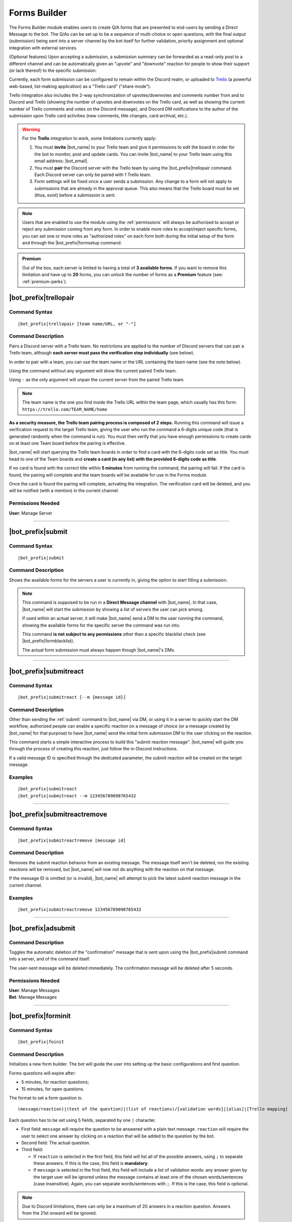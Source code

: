 *************
Forms Builder
*************

The Forms Builder module enables users to create Q/A forms that are presented to end-users by sending a Direct Message to the bot. The Q/As can be set up to be a sequence of multi-choice or open questions, with the final output (submission) being sent into a server channel by the bot itself for further validation, priority assignment and optional integration with external services.

(Optional features) Upon accepting a submission, a submission summary can be forwarded as a read-only post to a different channel and can be automatically given an "upvote" and "downvote" reaction for people to show their support (or lack thereof) to the specific submission.

Currently, each form submission can be configured to remain within the Discord realm, or uploaded to `Trello <https://trello.com/>`_ (a powerful web-based, list-making application) as a "Trello card" ("share mode").

Trello integration also includes the 2-way synchronization of upvotes/downvotes and comments number from and to Discord and Trello (showing the number of upvotes and downvotes on the Trello card, as well as showing the current number of Trello comments and votes on the Discord message), and Discord DM notifications to the author of the submission upon Trello card activities (new comments, title changes, card archival, etc.).

.. warning::
    For the **Trello** integration to work, some limitations currently apply:
    
    1. You must **invite** |bot_name| to your Trello team and give it permissions to edit the board in order for the bot to monitor, post and update cards. You can invite |bot_name| to your Trello team using this email address: |bot_email|\ .
    2. You must **pair** the Discord server with the Trello team by using the |bot_prefix|\ trellopair command. Each Discord server can only be paired with 1 Trello team.
    3. Form settings will be fixed once a user sends a submission. Any change to a form will not apply to submissions that are already in the approval queue. This also means that the Trello board must be set (thus, exist) before a submission is sent.
    

.. note::
    Users that are enabled to use the module using the :ref:`permissions` will always be authorized to accept or reject any submission coming from any form. In order to enable more roles to accept/reject specific forms, you can set one or more roles as "authorized roles" on each form both during the initial setup of the form and through the |bot_prefix|\ formsetup command.
    
.. admonition:: Premium

    Out of the box, each server is limited to having a total of **3 available forms**. If you want to remove this limitation and have up to **20** forms, you can unlock the number of forms as a **Premium** feature (see: :ref:`premium-perks`).

.. _trellopair:

|bot_prefix|\ trellopair
------------------------

Command Syntax
^^^^^^^^^^^^^^
.. parsed-literal::

    |bot_prefix|\ trellopair [team name/URL, or "-"]
    
Command Description
^^^^^^^^^^^^^^^^^^^
Pairs a Discord server with a Trello team. No restrictions are applied to the number of Discord servers that can pair a Trello team, although **each server must pass the verification step individually** (see below).

In order to pair with a team, you can use the team name or the URL containing the team name (see the note below).

Using the command without any argument will show the current paired Trello team.

Using ``-`` as the only argument will unpair the current server from the paired Trello team.

.. note::
    The team name is the one you find inside the Trello URL within the team page, which usually has this form: ``https://trello.com/TEAM_NAME/home``

**As a security measure, the Trello team pairing process is composed of 2 steps.** Running this command will issue a verification request to the target Trello team, giving the user who run the command a 6-digits unique code (that is generated randomly when the command is run). You must then verify that you have enough permissions to create cards on at least one Team board before the pairing is effective.

|bot_name| will start querying the Trello team boards in order to find a card with the 6-digits code set as title. You must head to one of the Team boards and **create a card (in any list) with the provided 6-digits code as title**.

If no card is found with the correct title within **5 minutes** from running the command, the pairing will fail. If the card is found, the pairing will complete and the team boards will be available for use in the Forms module.

Once the card is found the pairing will complete, actvating the integration. The verification card will be deleted, and you will be notified (with a mention) in the current channel.

Permissions Needed
^^^^^^^^^^^^^^^^^^
| **User**: Manage Server

....

.. _submit:

|bot_prefix|\ submit
--------------------

Command Syntax
^^^^^^^^^^^^^^
.. parsed-literal::

    |bot_prefix|\ submit
    
Command Description
^^^^^^^^^^^^^^^^^^^
Shows the available forms for the servers a user is currently in, giving the option to start filling a submission.

.. note::
    This command is supposed to be run in a **Direct Message channel** with |bot_name|\ . In that case, |bot_name| will start the submission by showing a list of servers the user can pick among.
    
    If used within an actual server, it will make |bot_name| send a DM to the user running the command, showing the available forms for the specific server the command was run into.
    
    This command **is not subject to any permissions** other than a specific blacklist check (see |bot_prefix|\ formblacklist).
    
    The actual form submission must always happen though |bot_name|\ 's DMs.

....

|bot_prefix|\ submitreact
-------------------------

Command Syntax
^^^^^^^^^^^^^^
.. parsed-literal:: 
    
    |bot_prefix|\ submitreact [--m {message id}]

Command Description
^^^^^^^^^^^^^^^^^^^
Other than sending the :ref:`submit` command to |bot_name| via DM, or using it in a server to quickly start the DM workflow, authorized people can enable a specific reaction on a message of choice (or a message created by |bot_name| for that purpose) to have |bot_name| send the initial form submission DM to the user clicking on the reaction.

This command starts a simple interactive process to build this "submit reaction message". |bot_name| will guide you through the process of creating this reaction, just follow the in-Discord instructions.

If a valid message ID is specified through the dedicated parameter, the submit reaction will be created on the target message.

Examples
^^^^^^^^
.. parsed-literal::

    |bot_prefix|\ submitreact
    |bot_prefix|\ submitreact --m 123456789098765432
    
....

|bot_prefix|\ submitreactremove
-------------------------------

Command Syntax
^^^^^^^^^^^^^^
.. parsed-literal:: 
    
    |bot_prefix|\ submitreactremove [message id]

Command Description
^^^^^^^^^^^^^^^^^^^
Removes the submit reaction behavior from an existing message. The message itself won't be deleted, nor the existing reactions will be removed, but |bot_name| will now not do anything with the reaction on that message.

If the message ID is omitted (or is invalid), |bot_name| will attempt to pick the latest submit reaction message in the current channel.

Examples
^^^^^^^^
.. parsed-literal::

    |bot_prefix|\ submitreactremove 123456789098765432
    
....

|bot_prefix|\ adsubmit
----------------------

Command Description
^^^^^^^^^^^^^^^^^^^
Toggles the automatic deletion of the "confirmation" message that is sent upon using the |bot_prefix|\ submit command into a server, and of the command itself.

The user-sent message will be deleted immediately. The confirmation message will be deleted after 5 seconds.

Permissions Needed
^^^^^^^^^^^^^^^^^^

| **User**: Manage Messages
| **Bot**: Manage Messages

....

|bot_prefix|\ forminit
----------------------

Command Syntax
^^^^^^^^^^^^^^
.. parsed-literal::

    |bot_prefix|\ foinit

Command Description
^^^^^^^^^^^^^^^^^^^
Initializes a new form builder. The bot will guide the user into setting up the basic configurations and first question.

Forms questions will expire after:

* 5 minutes, for reaction questions;
* 15 minutes, for open questions.

The format to set a form question is:

.. parsed-literal::

    (message/reaction)|(text of the question)|(list of reactions)/[validation words]|[alias]|[Trello mapping]
    
Each question has to be set using 5 fields, separated by one ``|`` character.

* First field: ``message`` will require the question to be answered with a plain text message. ``reaction`` will require the user to select one answer by clicking on a reaction that will be added to the question by the bot.
* Second field: The actual question.
* Third field:

  * If ``reaction`` is selected in the first field, this field will list all of the possible answers, using ``;`` to separate these answers. If this is the case, this field is **mandatory**.
  * If ``message`` is selected in the first field, this field will include a list of validation words: any answer given by the target user will be ignored unless the message contains at least one of the chosen words/sentences (case insensitive). Again, you can separate words/sentences with ``;``. If this is the case, this field is optional.

.. note::
    Due to Discord limitations, there can only be a maximum of 20 answers in a reaction question. Answers from the 21st onward will be ignored.

* Fourth field: The question "alias". This is the title that will replace the full question when the feedback is posted in the server channel. This field is optional, but it's higly suggested that you set an alias.
* Fifth field: This will map the question into one of the entities of the Trello board. While ``private`` and ``attachment`` have a meaning in in-Discord share mode (see |bot_prefix|\ formsetup), the rest is only useful if you are interested in Trello integration; you can choose whether or not including Trello integration later:

  * ``title`` will use the answer as the title of a card. 
  * ``list`` will use the answer as the title of a list.
  * ``label`` will add the answer as a card label. 
  * ``attachment`` will add the answer as a card attachment. If the "attachments highlighting" option is active, fields flagged as ``attachment`` will also appear in the public in-Discord summary message.
  * ``description`` will add the answer as part of the description text, with the format: ``{Alias}: {Text}``.
  * ``private`` will show the answer into the "in-Discord" embed during the authorization process but won't upload the field to Trello (or show it in the public in-Discord summary message) whatsoever.

.. warning::
    A field being "optional" means that its content can be left blank, but the field itself has to exist; e.g. ``message|Heads or Tails?||The user picked...|``
    
.. hint::
    In order to ease the creation of these complex strings, you can use this `Forms Builder Helper <https://docs.google.com/spreadsheets/d/1rn6CY2PVD2Nn0cda1gfF_E3OysBcBN63ma-BG602NyI/edit?usp=sharing>`_ to create a pre-made string to be used in this phase. Just create a copy of that sheet and customize it to your needs.
    
....

|bot_prefix|\ formsetup
-----------------------

Command Syntax
^^^^^^^^^^^^^^
.. parsed-literal::

    |bot_prefix|\ foset (form id)
    
Command Description
^^^^^^^^^^^^^^^^^^^
Opens the forms builder interactive configuration menu. Use the menu items to configure the available settings.

.. image:: ../images/forms_image_00.png
    :width: 400
    :align: center
    :alt: Forms Builder Interactive Configuration Menu

Options 1. and 2. are used to save the settings you applied through the menu (the settings will not apply until you save them), or discard said changes.

3. "Set title" sets the title of the form, as it appears when listed by |bot_name|\ .
4. "Set color" sets the form embeds color.
5. "Set authorization channel" sets the channel where form submissions are sent to for the initial validation by the authorized users. This option is mandatory.
6. "Set forwarding channel(s)" sets the additional forwarding channels where, if set, the public in-Discord summary message will be sent to. This is optional.
7. "Set authorized role(s)" sets the list of roles that will be both authorized to accept and reject submissions to the current form, and mentioned (optional, see option 18) within the authorization channel when a submission is received.
8. "Toggle share mode" sets the final target of a validated submission to either Trello, or just Discord.
9. "Toggle publish status" works as an alias of |bot_prefix|\ formpublish and |bot_prefix|\ formwithhold to make a form available or unavailable for server members through |bot_name|\ 's DMs.
10. "Toggle upvoting" enables or disables the upvote tracking feature (and upvote arrow application for new submissions) on a specific form.
11. "Toggle downvoting" enables or disables the downvote tracking feature (and downvote arrow application for new submissions) on a specific form.

.. note::
    
    * **Disabling** a voting arrow will **not** remove the ``:arrow_up:`` and/or ``:arrow_down:`` reaction from existing submissions, but it will stop those submissions' votes from being tracked in Trello (if you are using the Trello share mode). New submissions will **not** have the corresponding arrow reaction applied.
    * **Enabling** a previously disabled voting arrow will **not** reapply the arrow to existing submissions. It **will** track the votes as long as **any user** adds the ``:arrow_up:`` and/or ``:arrow_down:`` reaction to the public submission message (as long as it's the native Discord reaction and not a custom one).
    
12. "Toggle highlighting of attachments" enables or disables the public embed from having an additional field where all of the "attachment"-flagged fields are linked, using their ``gisl.eu`` short link (using the same engine behind :ref:`shorturl`).
13. "Set mentioned role(s)" sets the list of roles that will be mentioned in the public in-Discord summary message(s) when a submission is accepted.
14. (Only useful in "Trello share mode") "Set target board" lists the available boards within the paired Trello team (refer to :ref:`trellopair`) and sets the linked Trello board for the current form. Renaming a board in Trello will not affect this link.
15. (Only useful in "Trello share mode") "Toggle extended embed" enables or disabled the public in-Discord summary message extended mode: by default, a submission that has Trello set as "share mode" will only show a short summary of the submission, while the actual full post will be found in the linked Trello card. By enabling the "extended embed", the whole submission will be kept within Discord, while still having a link to the corresponding Trello card.
16. (Only useful in "Discord share mode" or "Trello share mode" with "extended embed" active) "Anonymize public submissions" completely hides the submitter info from the public in-Discord summary message, keeping the user's anonymity intact (as long as "private"-flagged fields are used for other kinds of recognizable data within the form).
17. "Anonymize rejection messages" enables or disables whether the name of the user that rejected a submission will appear in the rejection message on a specific form.
18. "Mention the authorized role(s) on new submissions" toggles whether the authorized role(s) will be mentioned when a new submission is received.
19. "Toggle priority reactions" toggles whether the priority reactions are applied to the validation message. When this option is off, the only options will be "Pass (No Priority)" and "Drop".

Here's an example of a public in-Discord summary message with Trello share mode, extended embed, attachments highlighting and anonymizer on.

.. image:: ../images/forms_image_01.png
    :width: 600
    :align: center
    :alt: Forms Builder Submission Example

....

|bot_prefix|\ formaddqst
------------------------

Command Syntax
^^^^^^^^^^^^^^
.. parsed-literal::

    |bot_prefix|\ foaq (form id)
    
Command Description
^^^^^^^^^^^^^^^^^^^
Adds a question to an existing form. Follow the instructions given by the bot to configure the question. Refer to the previous paragraph for more details.

Examples
^^^^^^^^
.. parsed-literal::

    |bot_prefix|\ foaq 1
    
....

|bot_prefix|\ formeditqst
-------------------------

Command Syntax
^^^^^^^^^^^^^^
.. parsed-literal::

    |bot_prefix|\ foeq (form id) (question id)
    
Command Description
^^^^^^^^^^^^^^^^^^^
Replaces the selected question from an existing form with a new one. Refer to the previous paragraphs for more details.

Examples
^^^^^^^^
.. parsed-literal::

    |bot_prefix|\ foeq 1 5

....

|bot_prefix|\ formremqst
------------------------

Command Syntax
^^^^^^^^^^^^^^
.. parsed-literal::

    |bot_prefix|\ forq (form id) (question id)
    
Command Description
^^^^^^^^^^^^^^^^^^^
Deletes a specific question from an existing form.

Examples
^^^^^^^^
.. parsed-literal::

    |bot_prefix|\ forq 1 5

....

|bot_prefix|\ formsortqst
-------------------------

Command Syntax
^^^^^^^^^^^^^^
.. parsed-literal::

    |bot_prefix|\ fosq (form id) (question_ids)
    
Command Description
^^^^^^^^^^^^^^^^^^^
Sorts the questions of an existing workflow into the specified order.

Examples
^^^^^^^^
.. parsed-literal::

    |bot_prefix|\ fosq 1 4 5 1 2 3

....

|bot_prefix|\ formpublish
-------------------------

Command Syntax
^^^^^^^^^^^^^^
.. parsed-literal::

    |bot_prefix|\ fopub (form id)
    
Command Description
^^^^^^^^^^^^^^^^^^^
Publishes an existing form, making it available to server members through the dedicated section of the bot Direct Messages behavior (see :ref:`submit`).

....

|bot_prefix|\ formwithhold
--------------------------

Command Syntax
^^^^^^^^^^^^^^
.. parsed-literal::

    |bot_prefix|\ fowh (form id)
    
Command Description
^^^^^^^^^^^^^^^^^^^
Witholds a previously published form, making it unavailable for server members. This is particularly useful, or even required, for forms that need to be edited/deleted.

....

|bot_prefix|\ formdelete
------------------------

Command Syntax
^^^^^^^^^^^^^^
.. parsed-literal::

    |bot_prefix|\ fod (form id)
    
Command Description
^^^^^^^^^^^^^^^^^^^
Completely deletes a server form.

....

|bot_prefix|\ formpreview
-------------------------

Command Syntax
^^^^^^^^^^^^^^
.. parsed-literal::

    |bot_prefix|\ fop
    
Command Description
^^^^^^^^^^^^^^^^^^^
Prints the list of available forms for the current server. For each form, a preview of each question (and the corresponding question ID) is shown.

....

|bot_prefix|\ formblacklist
---------------------------

Command Syntax
^^^^^^^^^^^^^^
.. parsed-literal::

    |bot_prefix|\ fobl (user id(s)/mention(s)/q_name(s))
    
Command Description
^^^^^^^^^^^^^^^^^^^
Toggles one (or more) user's presence on the forms blacklist. Blacklisted users won't be able to see any available form for the current server.

Examples
^^^^^^^^
.. parsed-literal::

    |bot_prefix|\ fobl cycloptux#1543

....

|bot_prefix|\ formsexport
-------------------------

Command Syntax
^^^^^^^^^^^^^^
.. parsed-literal::

    |bot_prefix|\ foexp
    
Command Description
^^^^^^^^^^^^^^^^^^^
Exports the current forms submission statistics and contents for the current server.

Permissions Needed
^^^^^^^^^^^^^^^^^^
| **User**: Bot Owner
